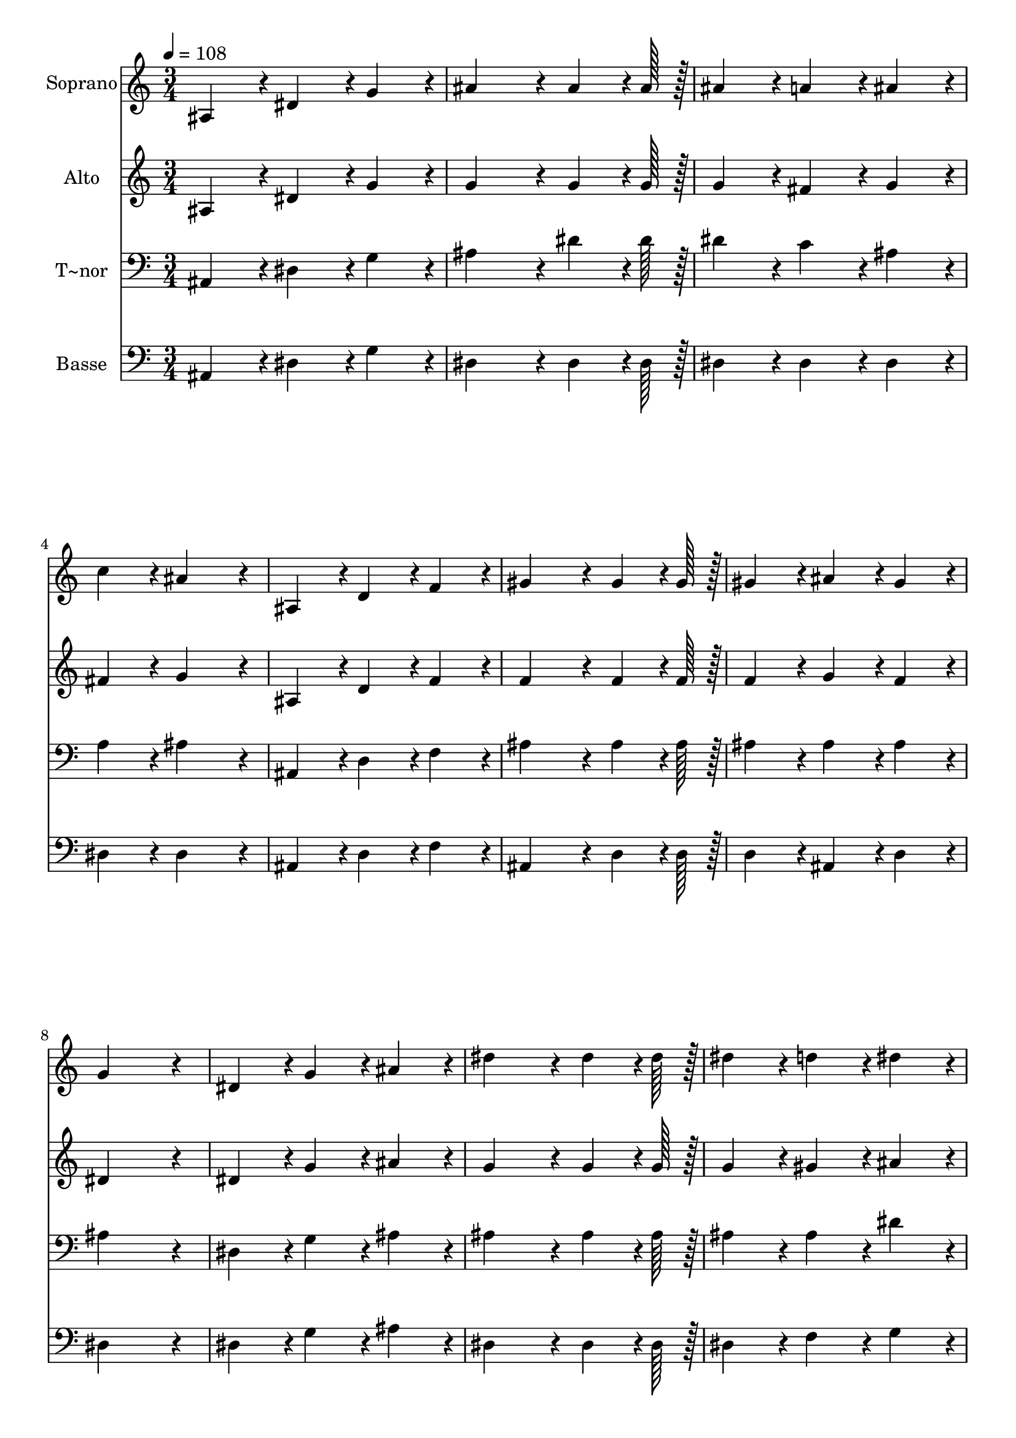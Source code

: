 % Lily was here -- automatically converted by c:/Program Files (x86)/LilyPond/usr/bin/midi2ly.py from output/345.mid
\version "2.14.0"

\layout {
  \context {
    \Voice
    \remove "Note_heads_engraver"
    \consists "Completion_heads_engraver"
    \remove "Rest_engraver"
    \consists "Completion_rest_engraver"
  }
}

trackAchannelA = {
  
  \time 3/4 
  
  \tempo 4 = 108 
  
}

trackA = <<
  \context Voice = voiceA \trackAchannelA
>>


trackBchannelA = {
  
  \set Staff.instrumentName = "Soprano"
  
  \time 3/4 
  
  \tempo 4 = 108 
  
}

trackBchannelB = \relative c {
  ais'4*86/96 r4*10/96 dis4*86/96 r4*10/96 g4*86/96 r4*10/96 
  | % 2
  ais4*172/96 r4*20/96 ais4*64/96 r4*8/96 ais128*7 r128 
  | % 3
  ais4*86/96 r4*10/96 a4*86/96 r4*10/96 ais4*86/96 r4*10/96 
  | % 4
  c4*86/96 r4*10/96 ais4*172/96 r4*20/96 
  | % 5
  ais,4*86/96 r4*10/96 d4*86/96 r4*10/96 f4*86/96 r4*10/96 
  | % 6
  gis4*172/96 r4*20/96 gis4*64/96 r4*8/96 gis128*7 r128 
  | % 7
  gis4*86/96 r4*10/96 ais4*86/96 r4*10/96 gis4*86/96 r4*10/96 
  | % 8
  g4*259/96 r4*29/96 
  | % 9
  dis4*86/96 r4*10/96 g4*86/96 r4*10/96 ais4*86/96 r4*10/96 
  | % 10
  dis4*172/96 r4*20/96 dis4*64/96 r4*8/96 dis128*7 r128 
  | % 11
  dis4*86/96 r4*10/96 d4*86/96 r4*10/96 dis4*86/96 r4*10/96 
  | % 12
  c4*86/96 r4*10/96 c4*172/96 r4*20/96 
  | % 13
  gis4*86/96 r4*10/96 c4*86/96 r4*10/96 f4*86/96 r4*10/96 
  | % 14
  dis4*172/96 r4*20/96 dis4*64/96 r4*8/96 dis128*7 r128 
  | % 15
  d4*86/96 r4*10/96 c4*86/96 r4*10/96 d4*86/96 r4*10/96 
  | % 16
  dis4*259/96 r4*29/96 
  | % 17
  dis,4*86/96 r4*10/96 g4*86/96 r4*10/96 ais4*86/96 r4*10/96 
  | % 18
  dis4*172/96 r4*20/96 dis4*64/96 r4*8/96 dis128*7 r128 
  | % 19
  dis4*86/96 r4*10/96 d4*86/96 r4*10/96 dis4*86/96 r4*10/96 
  | % 20
  c4*86/96 r4*10/96 c4*172/96 r4*20/96 
  | % 21
  gis4*86/96 r4*10/96 c4*86/96 r4*10/96 f4*86/96 r4*10/96 
  | % 22
  dis4*172/96 r4*20/96 dis4*64/96 r4*8/96 dis128*7 r128 
  | % 23
  d4*86/96 r4*10/96 c4*86/96 r4*10/96 d4*86/96 r4*10/96 
  | % 24
  dis2. 
  | % 25
  
}

trackB = <<
  \context Voice = voiceA \trackBchannelA
  \context Voice = voiceB \trackBchannelB
>>


trackCchannelA = {
  
  \set Staff.instrumentName = "Alto"
  
  \time 3/4 
  
  \tempo 4 = 108 
  
}

trackCchannelB = \relative c {
  ais'4*86/96 r4*10/96 dis4*86/96 r4*10/96 g4*86/96 r4*10/96 
  | % 2
  g4*172/96 r4*20/96 g4*64/96 r4*8/96 g128*7 r128 
  | % 3
  g4*86/96 r4*10/96 fis4*86/96 r4*10/96 g4*86/96 r4*10/96 
  | % 4
  fis4*86/96 r4*10/96 g4*172/96 r4*20/96 
  | % 5
  ais,4*86/96 r4*10/96 d4*86/96 r4*10/96 f4*86/96 r4*10/96 
  | % 6
  f4*172/96 r4*20/96 f4*64/96 r4*8/96 f128*7 r128 
  | % 7
  f4*86/96 r4*10/96 g4*86/96 r4*10/96 f4*86/96 r4*10/96 
  | % 8
  dis4*259/96 r4*29/96 
  | % 9
  dis4*86/96 r4*10/96 g4*86/96 r4*10/96 ais4*86/96 r4*10/96 
  | % 10
  g4*172/96 r4*20/96 g4*64/96 r4*8/96 g128*7 r128 
  | % 11
  g4*86/96 r4*10/96 gis4*86/96 r4*10/96 ais4*86/96 r4*10/96 
  | % 12
  gis4*86/96 r4*10/96 gis4*172/96 r4*20/96 
  | % 13
  f4*86/96 r4*10/96 gis4*86/96 r4*10/96 gis4*86/96 r4*10/96 
  | % 14
  g4*172/96 r4*20/96 g4*64/96 r4*8/96 g128*7 r128 
  | % 15
  gis4*86/96 r4*10/96 gis4*86/96 r4*10/96 gis4*86/96 r4*10/96 
  | % 16
  g4*259/96 r4*29/96 
  | % 17
  dis4*86/96 r4*10/96 g4*86/96 r4*10/96 ais4*86/96 r4*10/96 
  | % 18
  g4*172/96 r4*20/96 g4*64/96 r4*8/96 g128*7 r128 
  | % 19
  g4*86/96 r4*10/96 gis4*86/96 r4*10/96 ais4*86/96 r4*10/96 
  | % 20
  gis4*86/96 r4*10/96 gis4*172/96 r4*20/96 
  | % 21
  f4*86/96 r4*10/96 gis4*86/96 r4*10/96 gis4*86/96 r4*10/96 
  | % 22
  g4*172/96 r4*20/96 g4*64/96 r4*8/96 g128*7 r128 
  | % 23
  gis4*86/96 r4*10/96 gis4*86/96 r4*10/96 gis4*86/96 r4*10/96 
  | % 24
  g2. 
  | % 25
  
}

trackC = <<
  \context Voice = voiceA \trackCchannelA
  \context Voice = voiceB \trackCchannelB
>>


trackDchannelA = {
  
  \set Staff.instrumentName = "T~nor"
  
  \time 3/4 
  
  \tempo 4 = 108 
  
}

trackDchannelB = \relative c {
  ais4*86/96 r4*10/96 dis4*86/96 r4*10/96 g4*86/96 r4*10/96 
  | % 2
  ais4*172/96 r4*20/96 dis4*64/96 r4*8/96 dis128*7 r128 
  | % 3
  dis4*86/96 r4*10/96 c4*86/96 r4*10/96 ais4*86/96 r4*10/96 
  | % 4
  a4*86/96 r4*10/96 ais4*172/96 r4*20/96 
  | % 5
  ais,4*86/96 r4*10/96 d4*86/96 r4*10/96 f4*86/96 r4*10/96 
  | % 6
  ais4*172/96 r4*20/96 ais4*64/96 r4*8/96 ais128*7 r128 
  | % 7
  ais4*86/96 r4*10/96 ais4*86/96 r4*10/96 ais4*86/96 r4*10/96 
  | % 8
  ais4*259/96 r4*29/96 
  | % 9
  dis,4*86/96 r4*10/96 g4*86/96 r4*10/96 ais4*86/96 r4*10/96 
  | % 10
  ais4*172/96 r4*20/96 ais4*64/96 r4*8/96 ais128*7 r128 
  | % 11
  ais4*86/96 r4*10/96 ais4*86/96 r4*10/96 dis4*86/96 r4*10/96 
  | % 12
  dis4*86/96 r4*10/96 dis4*172/96 r4*20/96 
  | % 13
  c4*86/96 r4*10/96 c4*86/96 r4*10/96 c4*86/96 r4*10/96 
  | % 14
  ais4*172/96 r4*20/96 ais4*64/96 r4*8/96 ais128*7 r128 
  | % 15
  ais4*86/96 r4*10/96 ais4*86/96 r4*10/96 ais4*86/96 r4*10/96 
  | % 16
  ais4*259/96 r4*29/96 
  | % 17
  dis,4*86/96 r4*10/96 g4*86/96 r4*10/96 ais4*86/96 r4*10/96 
  | % 18
  ais4*172/96 r4*20/96 ais4*64/96 r4*8/96 ais128*7 r128 
  | % 19
  ais4*86/96 r4*10/96 ais4*86/96 r4*10/96 dis4*86/96 r4*10/96 
  | % 20
  dis4*86/96 r4*10/96 dis4*172/96 r4*20/96 
  | % 21
  c4*86/96 r4*10/96 c4*86/96 r4*10/96 c4*86/96 r4*10/96 
  | % 22
  ais4*172/96 r4*20/96 ais4*64/96 r4*8/96 ais128*7 r128 
  | % 23
  ais4*86/96 r4*10/96 ais4*86/96 r4*10/96 ais4*86/96 r4*10/96 
  | % 24
  ais2. 
  | % 25
  
}

trackD = <<

  \clef bass
  
  \context Voice = voiceA \trackDchannelA
  \context Voice = voiceB \trackDchannelB
>>


trackEchannelA = {
  
  \set Staff.instrumentName = "Basse"
  
  \time 3/4 
  
  \tempo 4 = 108 
  
}

trackEchannelB = \relative c {
  ais4*86/96 r4*10/96 dis4*86/96 r4*10/96 g4*86/96 r4*10/96 
  | % 2
  dis4*172/96 r4*20/96 dis4*64/96 r4*8/96 dis128*7 r128 
  | % 3
  dis4*86/96 r4*10/96 dis4*86/96 r4*10/96 dis4*86/96 r4*10/96 
  | % 4
  dis4*86/96 r4*10/96 dis4*172/96 r4*20/96 
  | % 5
  ais4*86/96 r4*10/96 d4*86/96 r4*10/96 f4*86/96 r4*10/96 
  | % 6
  ais,4*172/96 r4*20/96 d4*64/96 r4*8/96 d128*7 r128 
  | % 7
  d4*86/96 r4*10/96 ais4*86/96 r4*10/96 d4*86/96 r4*10/96 
  | % 8
  dis4*259/96 r4*29/96 
  | % 9
  dis4*86/96 r4*10/96 g4*86/96 r4*10/96 ais4*86/96 r4*10/96 
  | % 10
  dis,4*172/96 r4*20/96 dis4*64/96 r4*8/96 dis128*7 r128 
  | % 11
  dis4*86/96 r4*10/96 f4*86/96 r4*10/96 g4*86/96 r4*10/96 
  | % 12
  gis4*86/96 r4*10/96 gis4*172/96 r4*20/96 
  | % 13
  gis4*86/96 r4*10/96 f4*86/96 r4*10/96 gis,4*86/96 r4*10/96 
  | % 14
  ais4*172/96 r4*20/96 ais4*64/96 r4*8/96 ais128*7 r128 
  | % 15
  ais4*86/96 r4*10/96 ais4*86/96 r4*10/96 ais4*86/96 r4*10/96 
  | % 16
  dis4*259/96 r4*29/96 
  | % 17
  dis4*86/96 r4*10/96 g4*86/96 r4*10/96 ais4*86/96 r4*10/96 
  | % 18
  dis,4*172/96 r4*20/96 dis4*64/96 r4*8/96 dis128*7 r128 
  | % 19
  dis4*86/96 r4*10/96 f4*86/96 r4*10/96 g4*86/96 r4*10/96 
  | % 20
  gis4*86/96 r4*10/96 gis4*172/96 r4*20/96 
  | % 21
  gis4*86/96 r4*10/96 f4*86/96 r4*10/96 gis,4*86/96 r4*10/96 
  | % 22
  ais4*172/96 r4*20/96 ais4*64/96 r4*8/96 ais128*7 r128 
  | % 23
  ais4*86/96 r4*10/96 ais4*86/96 r4*10/96 ais4*86/96 r4*10/96 
  | % 24
  dis2. 
  | % 25
  
}

trackE = <<

  \clef bass
  
  \context Voice = voiceA \trackEchannelA
  \context Voice = voiceB \trackEchannelB
>>


\score {
  <<
    \context Staff=trackB \trackA
    \context Staff=trackB \trackB
    \context Staff=trackC \trackA
    \context Staff=trackC \trackC
    \context Staff=trackD \trackA
    \context Staff=trackD \trackD
    \context Staff=trackE \trackA
    \context Staff=trackE \trackE
  >>
  \layout {}
  \midi {}
}
